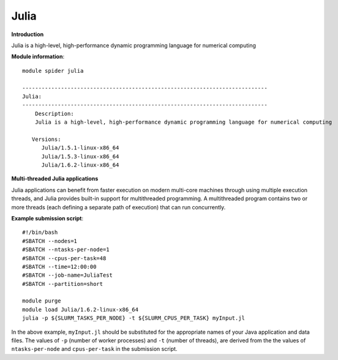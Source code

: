 Julia
----

**Introduction**

Julia is a high-level, high-performance dynamic programming language for numerical computing


**Module information**::

  module spider julia 
  
  ----------------------------------------------------------------------------
  Julia:
  ----------------------------------------------------------------------------
      Description:
      Julia is a high-level, high-performance dynamic programming language for numerical computing

     Versions:
        Julia/1.5.1-linux-x86_64
        Julia/1.5.3-linux-x86_64
        Julia/1.6.2-linux-x86_64

**Multi-threaded Julia applications**

Julia applications can benefit from faster execution on modern multi-core machines through using multiple execution threads, and Julia provides built-in
support for multithreaded programming.  A multithreaded program contains two or more threads (each defining a separate path of execution) that can run concurrently.

**Example submission script**::

  #!/bin/bash
  #SBATCH --nodes=1
  #SBATCH --ntasks-per-node=1
  #SBATCH --cpus-per-task=48
  #SBATCH --time=12:00:00
  #SBATCH --job-name=JuliaTest
  #SBATCH --partition=short

  module purge
  module load Julia/1.6.2-linux-x86_64
  julia -p ${SLURM_TASKS_PER_NODE} -t ${SLURM_CPUS_PER_TASK} myInput.jl
   
In the above example, ``myInput.jl`` should be substituted for the appropriate names of your Java application and data files. The values of ``-p`` (number of worker processes) and ``-t`` (number of threads), are derived from the the values of ``ntasks-per-node`` and ``cpus-per-task`` in the submission script.
 
